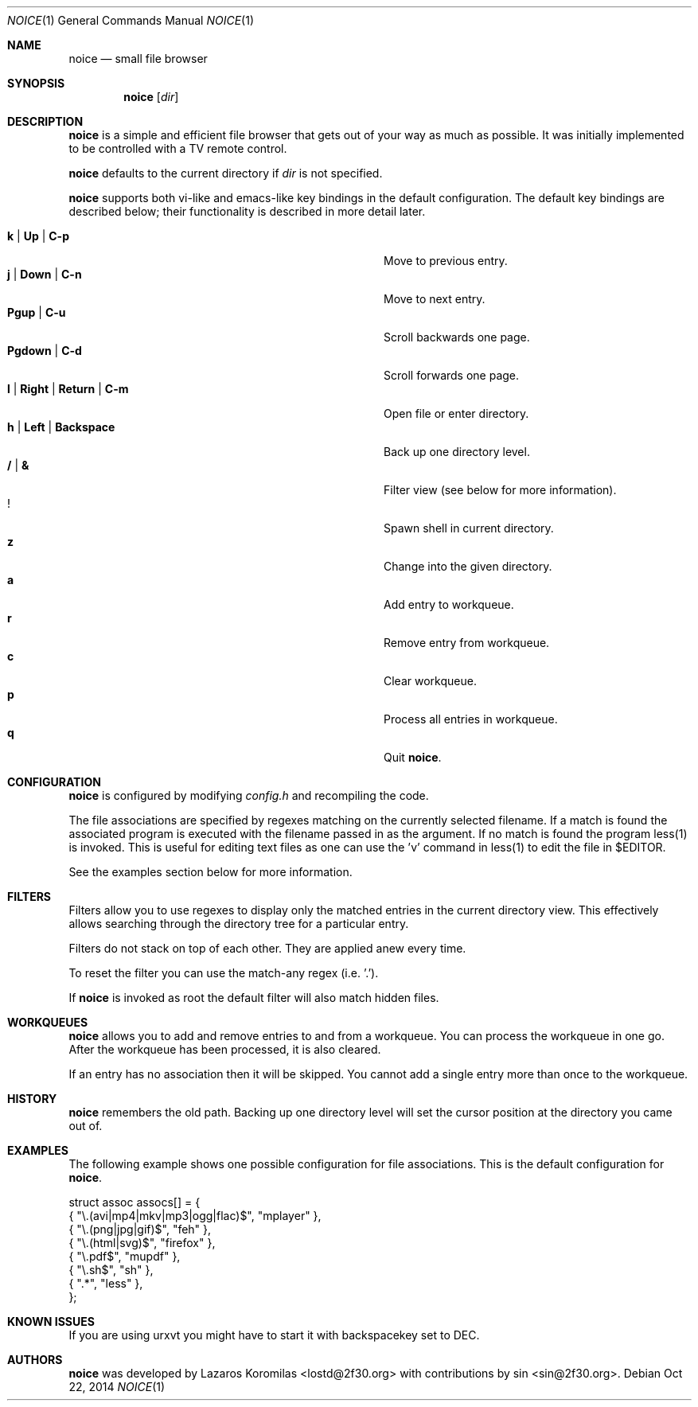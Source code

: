 .Dd Oct 22, 2014
.Dt NOICE 1
.Os
.Sh NAME
.Nm noice
.Nd small file browser
.Sh SYNOPSIS
.Nm noice
.Op Ar dir
.Sh DESCRIPTION
.Nm
is a simple and efficient file browser that gets out of your way
as much as possible.  It was initially implemented to be controlled
with a TV remote control.
.Pp
.Nm
defaults to the current directory if
.Ar dir
is not specified.
.Pp
.Nm
supports both vi-like and emacs-like key bindings in the default
configuration.  The default key bindings are described below;
their functionality is described in more detail later.
.Pp
.Bl -tag -width "l | Right | Return | C-mXXXX" -offset indent -compact
.It Ic k | Up | C-p
Move to previous entry.
.It Ic j | Down | C-n
Move to next entry.
.It Ic Pgup | C-u
Scroll backwards one page.
.It Ic Pgdown | C-d
Scroll forwards one page.
.It Ic l | Right | Return | C-m
Open file or enter directory.
.It Ic h | Left | Backspace
Back up one directory level.
.It Ic / | &
Filter view (see below for more information).
.It Ic !
Spawn shell in current directory.
.It Ic z
Change into the given directory.
.It Ic a
Add entry to workqueue.
.It Ic r
Remove entry from workqueue.
.It Ic c
Clear workqueue.
.It Ic p
Process all entries in workqueue.
.It Ic q
Quit
.Nm .
.El
.Sh CONFIGURATION
.Nm
is configured by modifying
.Pa config.h
and recompiling the code.
.Pp
The file associations are specified by regexes
matching on the currently selected filename.  If a match is found the associated
program is executed with the filename passed in as the argument.  If no match
is found the program less(1) is invoked.  This is useful for editing text files
as one can use the 'v' command in less(1) to edit the file in $EDITOR.
.Pp
See the examples section below for more information.
.Sh FILTERS
Filters allow you to use regexes to display only the matched
entries in the current directory view.  This effectively allows
searching through the directory tree for a particular entry.
.Pp
Filters do not stack on top of each other.  They are applied anew
every time.
.Pp
To reset the filter you can use the match-any regex (i.e. '.').
.Pp
If
.Nm
is invoked as root the default filter will also match hidden
files.
.Sh WORKQUEUES
.Nm
allows you to add and remove entries to and from a workqueue.
You can process the workqueue in one go.  After the workqueue
has been processed, it is also cleared.
.Pp
If an entry has no association then it will be skipped.  You
cannot add a single entry more than once to the workqueue.
.Sh HISTORY
.Nm
remembers the old path.  Backing up one directory level will set the
cursor position at the directory you came out of.
.Sh EXAMPLES
The following example shows one possible configuration for
file associations.  This is the default configuration for
.Nm .
.Bd -literal
struct assoc assocs[] = {
        { "\\.(avi|mp4|mkv|mp3|ogg|flac)$", "mplayer" },
        { "\\.(png|jpg|gif)$", "feh" },
        { "\\.(html|svg)$", "firefox" },
        { "\\.pdf$", "mupdf" },
        { "\\.sh$", "sh" },
        { ".*", "less" },
};
.Ed
.Sh KNOWN ISSUES
If you are using urxvt you might have to start it with
backspacekey set to DEC.
.Pp
.Sh AUTHORS
.Nm
was developed by Lazaros Koromilas <lostd@2f30.org> with
contributions by sin <sin@2f30.org>.
